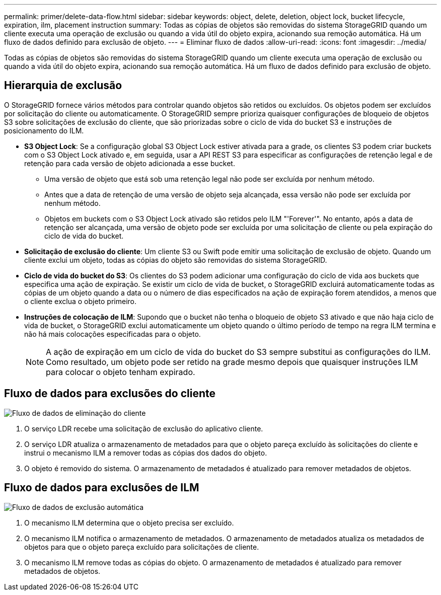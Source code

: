 ---
permalink: primer/delete-data-flow.html 
sidebar: sidebar 
keywords: object, delete, deletion, object lock, bucket lifecycle, expiration, ilm, placement instruction 
summary: Todas as cópias de objetos são removidas do sistema StorageGRID quando um cliente executa uma operação de exclusão ou quando a vida útil do objeto expira, acionando sua remoção automática. Há um fluxo de dados definido para exclusão de objeto. 
---
= Eliminar fluxo de dados
:allow-uri-read: 
:icons: font
:imagesdir: ../media/


[role="lead"]
Todas as cópias de objetos são removidas do sistema StorageGRID quando um cliente executa uma operação de exclusão ou quando a vida útil do objeto expira, acionando sua remoção automática. Há um fluxo de dados definido para exclusão de objeto.



== Hierarquia de exclusão

O StorageGRID fornece vários métodos para controlar quando objetos são retidos ou excluídos. Os objetos podem ser excluídos por solicitação do cliente ou automaticamente. O StorageGRID sempre prioriza quaisquer configurações de bloqueio de objetos S3 sobre solicitações de exclusão do cliente, que são priorizadas sobre o ciclo de vida do bucket S3 e instruções de posicionamento do ILM.

* *S3 Object Lock*: Se a configuração global S3 Object Lock estiver ativada para a grade, os clientes S3 podem criar buckets com o S3 Object Lock ativado e, em seguida, usar a API REST S3 para especificar as configurações de retenção legal e de retenção para cada versão de objeto adicionada a esse bucket.
+
** Uma versão de objeto que está sob uma retenção legal não pode ser excluída por nenhum método.
** Antes que a data de retenção de uma versão de objeto seja alcançada, essa versão não pode ser excluída por nenhum método.
** Objetos em buckets com o S3 Object Lock ativado são retidos pelo ILM "'Forever'". No entanto, após a data de retenção ser alcançada, uma versão de objeto pode ser excluída por uma solicitação de cliente ou pela expiração do ciclo de vida do bucket.


* *Solicitação de exclusão do cliente*: Um cliente S3 ou Swift pode emitir uma solicitação de exclusão de objeto. Quando um cliente exclui um objeto, todas as cópias do objeto são removidas do sistema StorageGRID.
* *Ciclo de vida do bucket do S3*: Os clientes do S3 podem adicionar uma configuração do ciclo de vida aos buckets que especifica uma ação de expiração. Se existir um ciclo de vida de bucket, o StorageGRID excluirá automaticamente todas as cópias de um objeto quando a data ou o número de dias especificados na ação de expiração forem atendidos, a menos que o cliente exclua o objeto primeiro.
* *Instruções de colocação de ILM*: Supondo que o bucket não tenha o bloqueio de objeto S3 ativado e que não haja ciclo de vida de bucket, o StorageGRID exclui automaticamente um objeto quando o último período de tempo na regra ILM termina e não há mais colocações especificadas para o objeto.
+

NOTE: A ação de expiração em um ciclo de vida do bucket do S3 sempre substitui as configurações do ILM. Como resultado, um objeto pode ser retido na grade mesmo depois que quaisquer instruções ILM para colocar o objeto tenham expirado.





== Fluxo de dados para exclusões do cliente

image::../media/delete_data_flow.png[Fluxo de dados de eliminação do cliente]

. O serviço LDR recebe uma solicitação de exclusão do aplicativo cliente.
. O serviço LDR atualiza o armazenamento de metadados para que o objeto pareça excluído às solicitações do cliente e instrui o mecanismo ILM a remover todas as cópias dos dados do objeto.
. O objeto é removido do sistema. O armazenamento de metadados é atualizado para remover metadados de objetos.




== Fluxo de dados para exclusões de ILM

image::../media/automatic_deletion_data_flow.png[Fluxo de dados de exclusão automática]

. O mecanismo ILM determina que o objeto precisa ser excluído.
. O mecanismo ILM notifica o armazenamento de metadados. O armazenamento de metadados atualiza os metadados de objetos para que o objeto pareça excluído para solicitações de cliente.
. O mecanismo ILM remove todas as cópias do objeto. O armazenamento de metadados é atualizado para remover metadados de objetos.

